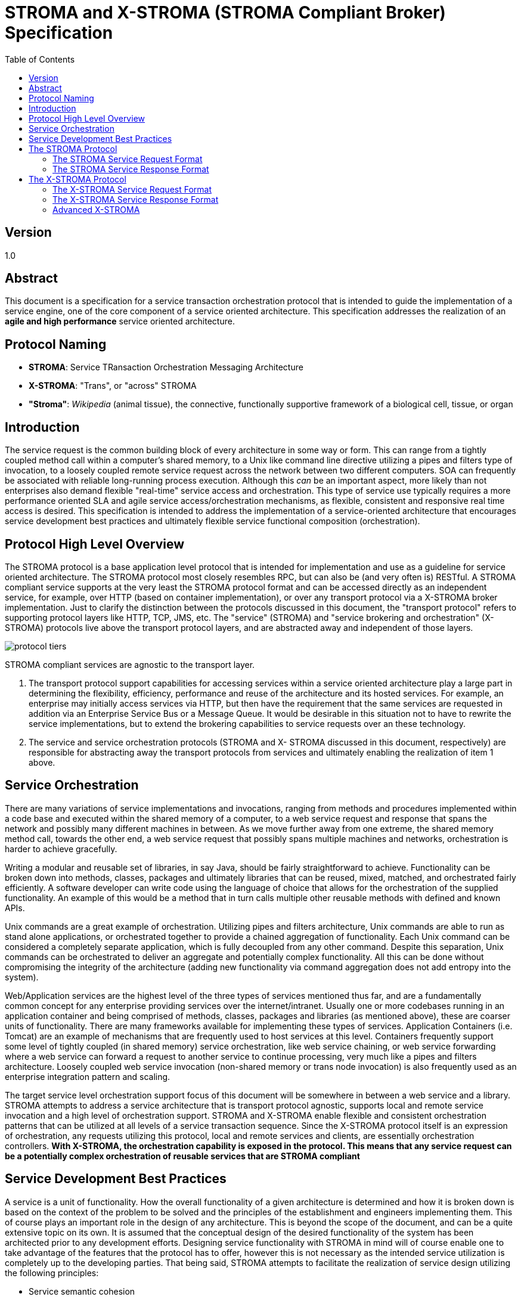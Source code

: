 ////////////////////////////////////////////////////////////////////////////////
Copyright (c) 2012, THE BOARD OF TRUSTEES OF THE LELAND STANFORD JUNIOR UNIVERSITY
All rights reserved.

Redistribution and use in source and binary forms, with or without modification,
are permitted provided that the following conditions are met:

   Redistributions of source code must retain the above copyright notice,
   this list of conditions and the following disclaimer.
   Redistributions in binary form must reproduce the above copyright notice,
   this list of conditions and the following disclaimer in the documentation
   and/or other materials provided with the distribution.
   Neither the name of the STANFORD UNIVERSITY nor the names of its contributors
   may be used to endorse or promote products derived from this software without
   specific prior written permission.

THIS SOFTWARE IS PROVIDED BY THE COPYRIGHT HOLDERS AND CONTRIBUTORS "AS IS" AND
ANY EXPRESS OR IMPLIED WARRANTIES, INCLUDING, BUT NOT LIMITED TO, THE IMPLIED
WARRANTIES OF MERCHANTABILITY AND FITNESS FOR A PARTICULAR PURPOSE ARE DISCLAIMED.
IN NO EVENT SHALL THE COPYRIGHT HOLDER OR CONTRIBUTORS BE LIABLE FOR ANY DIRECT,
INDIRECT, INCIDENTAL, SPECIAL, EXEMPLARY, OR CONSEQUENTIAL DAMAGES (INCLUDING,
BUT NOT LIMITED TO, PROCUREMENT OF SUBSTITUTE GOODS OR SERVICES; LOSS OF USE,
DATA, OR PROFITS; OR BUSINESS INTERRUPTION) HOWEVER CAUSED AND ON ANY THEORY OF
LIABILITY, WHETHER IN CONTRACT, STRICT LIABILITY, OR TORT (INCLUDING NEGLIGENCE
OR OTHERWISE) ARISING IN ANY WAY OUT OF THE USE OF THIS SOFTWARE, EVEN IF ADVISED
OF THE POSSIBILITY OF SUCH DAMAGE.
////////////////////////////////////////////////////////////////////////////////

= STROMA and X-STROMA (STROMA Compliant Broker) Specification
:toc:

== Version
1.0

== Abstract

This document is a specification for a service transaction orchestration protocol that is intended to guide the 
implementation of a service engine, one of the core component of a service oriented architecture. This specification 
addresses the realization of an *agile and high performance* service oriented architecture.

== Protocol Naming

* *STROMA*: Service TRansaction Orchestration Messaging Architecture
* *X-STROMA*: "Trans", or "across" STROMA
* *"Stroma"*: _Wikipedia_ (animal tissue), the connective, functionally supportive framework of a biological cell, tissue, or organ

== Introduction

The service request is the common building block of every architecture in 
some way or form. This can range from a tightly coupled method call within a 
computer's shared memory, to a Unix like command line directive utilizing a pipes 
and filters type of invocation, to a loosely coupled remote service request across the 
network between two different computers. 
SOA can frequently be associated with reliable long-running process execution. 
Although this _can_ be an important aspect, more likely than not enterprises also demand flexible "real-time"
service access and orchestration. This type of service use typically requires a more performance oriented SLA
and agile service access/orchestration mechanisms, as flexible, consistent and responsive real time access is desired.
This specification is intended to address 
the implementation of a service-oriented architecture that encourages service 
development best practices and ultimately flexible service functional composition 
(orchestration). 

== Protocol High Level Overview

The STROMA protocol is a base application level protocol that is intended for 
implementation and use as a guideline for service oriented architecture. The 
STROMA protocol most closely resembles RPC, but can also be (and very often is) 
RESTful. A STROMA compliant service supports at the very least the STROMA 
protocol format and can be accessed directly as an independent service, for 
example, over HTTP (based on container implementation), or over any transport 
protocol via a X-STROMA broker implementation. Just to clarify the distinction 
between the protocols discussed in this document, the "transport protocol" refers to 
supporting protocol layers like HTTP, TCP, JMS, etc. The "service" (STROMA) and 
"service brokering and orchestration" (X-STROMA) protocols live above the 
transport protocol layers, and are abstracted away and independent of those layers.

image::protocol_tiers.jpg[]
      
STROMA compliant services are agnostic to the transport layer.
      
. The transport protocol support capabilities for accessing services 
within a service oriented architecture play a large part in determining 
the flexibility, efficiency, performance and reuse of the architecture 
and its hosted services. For example, an enterprise may initially 
access services via HTTP, but then have the requirement that the 
same services are requested in addition via an Enterprise Service Bus 
or a Message Queue. It would be desirable in this situation not to have to rewrite 
the service implementations, but to extend the brokering capabilities 
to service requests over an these technology.
. The service and service orchestration protocols (STROMA and X-
STROMA discussed in this document, respectively) are responsible for 
abstracting away the transport protocols from services and ultimately 
enabling the realization of item 1 above.

== Service Orchestration

There are many variations of service implementations and invocations, 
ranging from methods and procedures implemented within a code base and 
executed within the shared memory of a computer, to a web service request and 
response that spans the network and possibly many different machines in between. 
As we move further away from one extreme, the shared memory method call, 
towards the other end, a web service request that possibly spans multiple machines 
and networks, orchestration is harder to achieve gracefully. 

Writing a modular and reusable set of libraries, in say Java, should be fairly 
straightforward to achieve. Functionality can be broken down into methods, classes, 
packages and ultimately libraries that can be reused, mixed, matched, and 
orchestrated fairly efficiently. A software developer can write code using the 
language of choice that allows for the orchestration of the supplied functionality. An 
example of this would be a method that in turn calls multiple other reusable 
methods with defined and known APIs.

Unix commands are a great example of orchestration. Utilizing pipes and 
filters architecture, Unix commands are able to run as stand alone applications, or 
orchestrated together to provide a chained aggregation of functionality. Each Unix 
command can be considered a completely separate application, which is fully 
decoupled from any other command. Despite this separation, Unix commands can 
be orchestrated to deliver an aggregate and potentially complex functionality. All 
this can be done without compromising the integrity of the architecture (adding 
new functionality via command aggregation does not add entropy into the system).

Web/Application services are the highest level of the three types of services 
mentioned thus far, and are a fundamentally common concept for any enterprise
providing services over the internet/intranet. Usually one or more codebases running in an application 
container and being comprised of methods, classes, packages and libraries (as 
mentioned above), these are coarser units of functionality. There are many 
frameworks available for implementing these types of services. Application 
Containers (i.e. Tomcat) are an example of mechanisms that are frequently used to 
host services at this level. Containers frequently support some level of tightly 
coupled (in shared memory) service orchestration, like web service chaining, or 
web service forwarding where a web service can forward a request to another 
service to continue processing, very much like a pipes and filters architecture. 
Loosely coupled web service invocation (non-shared memory or trans node 
invocation) is also frequently used as an enterprise integration pattern and scaling.  

The target service level orchestration support focus of this document will be somewhere in 
between a web service and a library. STROMA attempts to address a service 
architecture that is transport protocol agnostic, supports local and remote service 
invocation and a high level of orchestration support. STROMA and X-STROMA enable 
flexible and consistent orchestration patterns that can be utilized at all levels of 
a service transaction sequence. Since the X-STROMA protocol itself is an expression of orchestration, 
any requests utilizing this protocol, local and remote services and clients, 
are essentially orchestration controllers. *With X-STROMA, the orchestration capability is exposed in the protocol. 
This means that any service request can be a potentially complex orchestration of reusable services that
are STROMA compliant*

== Service Development Best Practices

A service is a unit of functionality. How the overall functionality of a given 
architecture is determined and how it is broken down is based on the context of the 
problem to be solved and the principles of the establishment and engineers 
implementing them. This of course plays an important role in the design of any 
architecture. This is beyond the scope of the document, and can be a quite extensive 
topic on its own. It is assumed that the conceptual design of the desired functionality 
of the system has been architected prior to any development efforts. Designing 
service functionality with STROMA in mind will of course enable one to take 
advantage of the features that the protocol has to offer, however this is not 
necessary as the intended service utilization is completely up to the developing parties. That 
being said, STROMA attempts to facilitate the realization of service design utilizing the
following principles:

* Service semantic cohesion
* Separation of concerns
* Reusability of service modules
* Agile development
* Developer productivity and flexibility
* Scalability

== The STROMA Protocol 

The STROMA protocol is a base application protocol specification that 
is intended for extension by services. For example, a service "HelloWorld" 
may exist that requires a simple top level parameter "name". For the 
"HelloWorld" service to be STROMA compliant it need only run in a 
container environment that implements STROMA and request the top-level 
parameter "name" as required. When requested, the service may simply print 
out "HelloWorld Joe" with the top-level parameter "name" is set to "Joe". This 
service is said to be STROMA compatible, extending the STROMA protocol 
(transparent to developers) to implement its own. The "service-agent" HTTP 
response header for this service may look like "HELLOWORLD/1.0 
STROMA/1.0", indicating the response is in the form of the "HelloWorld" 
protocol, version 1.0, which extends the STROMA protocol of version 1.0. 
We'll dive further into these details later. Let's cover some high level items 
first.

How STROMA addresses the service development best practices mentioned 
above:

* Service semantic cohesion
** The notion of service action handlers allows for a mechanism comprising a
collection of service request actions (capabilities) per service. You can think of an 
actual STROMA compliant service as a collection of capabilities. These are 
intended to be part of the same code base, and a good way to organize the 
granularity of a given service.
* Separation of concerns
** Services should be fully self-contained and exposed only via their 
interface specification/contract. Internal modifications of one service should not 
affect the functional behavior of another service (unless of course the 
the contract/API is altered
in a non "backwards compatible" manner, we'll get into that later).
This can substantially reduce the need for regression testing 
and allows the architecture to accommodate change gracefully. This 
principal can also thought of as supporting abstraction and loose 
coupling.
* Reusability of service modules
** Since a service can essentially be considered an atomic unit of work, it can be 
reused in the following ways:
*** A service can call another service, and so on, very much like a 
method call.
*** Services can be chained together and reused very much like 
Unix commands.
*** Any combination of the above.
** STROMA and X-STROMA *expand orchestration capabilities to the protocol layer*, empowering
a service request with much of the same orchestration capabilities as the service code itself. 
This means services can be orchestrated together from any user agent, i.e. a browser, a client application, 
a web service, a script, another service itself...etc.
* Agile development
** The modular structure facilitates rapid and concurrent development 
and modification by large teams.
** Since transport specific details are abstracted away from each service 
by the service engine implementation, service deployment is 
simplified and therefore should be less time consuming.
* Developer productivity and flexibility
** Using STROMA and the X-STROMA broker implementation, service 
development is transport protocol agnostic, meaning a developer 
needs only create a service and drop it in; the framework and 
broker implementation will take care of the invocation and transport 
details, leaving developers to concentrate on developing functionality.
** STROMA is designed/intended to support both xml and json 
** Standardized service request format enables intuitive local and remote service access.
** Orchestration
        *** Optimized service request/response batching (save on client round trips, transaction capabilities, other orchestration benefits)
        *** Optimized service request chaining (multi stage pipeline type transformations)
** Works with HTTP out of the box when hosted in a Servlet container,
for example, but can easily be integrated with any other technologies
and transport mechanisms via additions of broker adapter targets.
This means every service can be accessed from a browser or
command line tool like curl, in addition to other access mechanisms
like a Message Queue, to make access, development, verification and testing less
effort.
* Scalability and Performance
** The STROMA and X-STROMA protocols promote a service oriented approach for service development, realizing the
full benefits of service reuse without sacrificing real time performance.
	*** Service requests can be batched together
	*** Service orchestration can be highly efficient. Brokered and inter service transactions can perform very much like local method calls depending on the engine implementation.
	*** Services can be scaled independently. Remote access to services is supported via the broker "targets" of an X-STROMA request.

=== The STROMA Service Request Format

The format of a request from a user agent to a STROMA compliant service 
may have multiple variations, based on the container implementation. HTTP is a 
natural candidate for a core STROMA implementation due to its popularity as a 
protocol, simplicity and extensive support. Additional support for more transport 
protocols can easily be added using Service Broker plugins (targets) and the X-STROMA protocol, 
which we will get into later. We'll start off with examples for HTTP, as all other 
transport protocols can mirror how STROMA can be implemented for HTTP. 
We will assume a Servlet based STROMA container implementation for the 
following examples. A functional implementation of this spec as a Servlet currently 
exists (referred to in the examples as the "Cyclades Service Engine"). More information on 
how to set this up and run some sample service modules will be provided in the Cyclades Functional Spec. The 
important part at this point is to understand the format of the requests. Also note 
that although the framework supports json and xml formatted transactions, we will 
use xml for the examples (indicated by the "data-type=xml" parameter setting).

.Basic Point To Point HTTP Service Request Format
----
http://[engine host address]:8080/cyclades/[service name]?[parameters]
----

HTTP supports the notion of parameters within its transport protocol, so this 
adds a bit of flexibility in the way we can specify parameters for a STROMA 
HTTP request. We'll refer to parameters at this level simply as _parameters_.

A request in STROMA can be expressed as a meta data structure (currently either xml or json). 
A "parameter" can exist as a key/value pair located in the "parameters" location of a request's meta data or as an HTTP query parameter. 
In the examples below you will see that some "reserved" and all "non-reserved"
parameters can be declared in the "parameters" section (of the data section) or as query parameters 
in the HTTP request, yielding the same results.

[NOTE]
Multiple values will be accepted for each parameter, whether defined as HTTP query parameters or within the "parameters" 
section.

The following are the set of parameters reserved for the service engine, some can
only be declared as query prameters of a HTTP request to a service, others can appear in both locations:
   
* *action* (required)
** Can be declared as a HTTP query parameter and/or in the meta data "parameters" section
** This is the target "action" handler to invoke, remember a service is 
comprised of one or more action handlers. An example of an 
invocation may be a request to the "sayhello" action handler of the 
"helloworld" service. An action is synonymous with a service capability.
* *data* (optional based on service)
** Can be declared as a HTTP query parameter *or* as the body of a POST request (meta only for the latter). _Data in the body will be ignored if the HTTP query parameter is present during a POST type request._
** This is the meta data of the request in either xml or json, depending 
on what the "data-type" parameter is set to. If the "data-type" 
parameter is set to "json", this will be in json format and the outer 
element will be in the form of a json object (enclosed in "{...}"). If the 
"data-type" parameter is set to "xml", this will be in xml format and 
the outer element will be in the form of an xml element (enclosed in 
<anything>...</anything>). The _parameters_ section will be defined in the 
second level of this structure (within the root level).
*** JSON: {"parameters":[{"name":"mykey","value":"myvalue"}] ...service specific data...}
*** XML: <data><parameters><parameter name="mykey" value="myvalue"/></parameters>...service specific data...</data>
* *data-type* ("xml" or "json", defaults to "json" if not specified)
** Can be declared as a HTTP query parameter only
** This is the "language" that will be spoken back and forth to the 
services. Any meta data in the request should match this selection, as 
will the response coming back.
* *data-out* ("xml" or "json", defaults to the value of *data-type* if not specified)
** Can be declared as a HTTP query parameter only
** This is the "language" that will be spoken back from the services, overriding whatever may be specified in *data-type*
for the response.
* *transaction-data* (optional)
** Can be declared as a HTTP query parameter and/or in the meta data "parameters" section
** This value, if supplied, will be echoed back in the response 
corresponding to the request. This has been supplied for user agent 
transaction housekeeping. 
* *raw-response* (optional)
** Can be declared as a HTTP query parameter only
** This value, if supplied, will return the service raw response. This response
will *not* be wrapped in the STROMA formatted request layer, i.e. only the payload
will be returned.
* *duration* (optional: true | false)
** This value, if supplied, will return the duration of this service request.
* *service-agent* (optional: true | false)
** This value, if supplied, will return the service-agent data of this service

The following are examples of requests directly to an action handler "sayhello" 
belonging to a service named "helloworld":

----
* http://localhost:8080/cyclades/helloworld?action=sayhello&name=myname&data-type=xml
* http://localhost:8080/cyclades/helloworld?action=sayhello&data-type=xml&data=<data><parameters><parameter name="name" value="myname"/></parameters></data>
* http://localhost:8080/cyclades/helloworld?action=sayhello&data-type=xml&name=yourname&data=<data><parameters><parameter name="name" value="myname"/></parameters></data>
* http://localhost:8080/cyclades/helloworld?action=sayhello&data-type=xml&name=myname&data=<data/>
----

All of these requests are identical to the framework. The responses returned will be 
identical. Let's go over some important concepts regarding the implementation.  As 
you can see, there is some flexibility in the request format; we'll go over an 
explanation for each one after an explanation of the service specifics. 

The "helloworld" service is a very simple implementation of a service. It only 
requires parameters (no nested meta data structures) and simply prints out a 
string with the "name" parameter value appended to the end of it ("Hello World myname" 
in this case). We'll go over more complex service implementations later.

----
http://localhost:8080/cyclades/helloworld?action=sayhello&name=myname&data-type=xml
----

This request is adequate as a direct invocation of the service since the service only 
requires the parameter "name", and in the form as a parameter.

----
http://localhost:8080/cyclades/helloworld?action=sayhello&data-type=xml&data=<data><parameters><parameter name="name" value="myname"/></parameters></data>
----

The data parameter is used as a mechanism to submit a more sophisticated format 
of request data. Base level parameters can be included in the "parameters" location of this 
structure, as displayed in this request. 

----
http://localhost:8080/cyclades/helloworld?action=sayhello&data-type=xml&name=yourname&data=<data><parameters><parameter name="name" value="myname"/></parameters></data>
----

You can see that the "name" parameter is specified twice in the example above. 
In this scenario, the instance located in "parameters" overrides the HTTP query 
parameter. The HTTP query parameter "name" can be considered a default value in 
this case, and will be ignored since "name" is specified in the "parameters" secion of the "data".

----
http://localhost:8080/cyclades/helloworld?action=sayhello&data-type=xml&name=myname&data=<data/>
----

In the final example above you can see that the query parameter "name" is used as 
the definitive value in the service as "name" is not specified in "parameters".
Simply put, the default value wins.

We have gone over four different examples of how to invoke one 
service, each resulting in the same response and essentially "looking" like the same 
request to the "helloworld" service. Although added flexibility frequently adds more 
complexity, the STROMA and X-STROMA protocols push complexity up and into the 
STROMA container implementation and help streamline and simplify service 
development, while allowing the developers to extend the protocol as needed.

Let's look at an example service transaction that requires more sophisticated 
request data. We'll add an additional action handler to the "helloworld" command, 
"sayhellos", which will accept nested data structure of people to say hello to. 
      
----
http://localhost:8080/cyclades/helloworld?action=sayhellos&data-type=xml&data=<data><person fname="John" lname="Doe"/><person fname="Jane" lname="Doe"/></data>
----

In this example, the service action handler "sayhellos" takes a bit more than  
parameters. This service requires a data structure (xml in this example) that is 
essentially a list of "person" elements with the attributes "fname" and "lname".  The 
service handler implementation itself is responsible for the format specifics of the 
meta data in the "data" query parameter. In this example, the framework will note 
the datatype setting (xml) and make available to the service handler a Node object 
of the root element ("data" in this example, but this could be any value). Again, 
any parameters that this service handler's API requires would be specified as 
attributes either as HTTP query parameters or as "parameters" entries in the "data" 
element, this is entirely up to the service implementation and ultimately its exposed 
API/contract.

[NOTE]
Developers will have access to a Map consisting of the parameters. Multiple values per key will be supported.

=== The STROMA Service Response Format

A STROMA service response currently comes in two flavors, json or xml, 
based on the value of the "data-type" parameter. By default, json will be 
used. Just think of this setting as the "language" the protocol will speak back and 
forth. Here are a couple examples of responses in xml:
      
The following is the response from the "sayhello" action handler of the "helloworld" 
service:

----
<response service="helloworld" error-code="0" action="sayhello">
      <payload message="Hello World myname"/>
<response>
----

* *response* element (root) : The root element of the service response
** *service* attribute: The service that responded
** *action* attribute: The action handler of the service that 
responded
** *error-code* attribute: The error code of the response. If this is a 
non zero result, then this will be considered an error and there 
will be an error message associated with this response.
* *payload* element (child of "response" outer element): This element can be 
named anything. This is the root node for the actual meta data generated by a 
service for the response. The schema utilized is completely up to the service 
implementation, as long as it is valid for the language chosen, i.e. in the xml 
example above, and valid xml that can exist as an element child is valid. This can 
techinically be one element, a list of elements or no element.

The following is the response from the "sayhellos" action handler of the 
"helloworld" service:

----
<response service="helloworld" error-code="0" action="sayhellos">
	<hello message="Hello World John Doe"/>
      	<hello message="Hello World Jane Doe"/>
<response>
----

You can see from the examples above that a service response has a standard format 
for the root data structure (the "response" element) that basically wraps 
service implementation specific meta data. 

A response may contain an optional _parameters_ section depending on the service contract. The following
is an example of what this would look like if included in the previous example:

----
<response service="helloworld" error-code="0" action="sayhellos">
	<parameters>
		<parameter name="key1" value="val1"/>
		<parameter name="key1" value="val2"/>
		<parameter name="key2" value="val3"/>
	</parameters>
        <hello message="Hello World John Doe"/>
        <hello message="Hello World Jane Doe"/>
<response>
----

== The X-STROMA Protocol

Since STROMA compliant service APIs (protocols) are implemented on top of 
a predictable request meta data format, expressing an orchestration of these services is a 
somewhat natural process. A STROMA compliant service broker implementation 
can translate an X-STROMA service request into an orchestration of services, giving 
the user agent the ability to dynamically request an orchestration via any supported 
transport protocol (we will be using HTTP for our example, but this can be
anything, Message Queue, sockets..etc). X-STROMA is the protocol that orchestrates STROMA 
compliant services. A broker service can potentially also be STROMA compliant 
itself, possibly allowing for nested broker requests, however for clarity we'll focus 
on the simpler case where a broker is a service that orchestrates STROMA compliant 
services, but is not itself necessarily a STROMA compatible service.

=== The X-STROMA Service Request Format

Below are the reserved parameters for a X-STROMA compliant 
broker:

* *data* (required)
** Can be declared as a HTTP query parameter or as the body of a POST request (meta only for the latter). Data in the body will be ignored if the HTTP query parameter is present during a POST type request.
** This is the meta data of the request in either xml or json, depending 
on what the "data-type" parameter is set to. If the "data-type" 
parameter is set to "json", this will be in json format and the outer 
element will be in the form of a json object (enclosed in 
"{"requests":[...]}"). If the "datatype" parameter is set to "xml", this 
will be in xml format and the outer element will be in the form of an 
xml element (enclosed in <data>...</data>). The format of 
nested service requests will be STROMA as described above. All "parameters"
specific to a service request should be declared in that service request's
"parameters" section. "action" is required, all others may be derived
from the parameters of the parent request (broker) as defaults.
* *data-type* (xml | json, defaults to "json" if not specified)
** This is the "language" that will be spoken back and forth to the 
services. Any meta data in the request should match this selection, as 
will the response coming back.
* *data-out* ("xml" or "json", defaults to the value of *data-type* if not specified)
** This is the "language" that will be spoken back from the services, overriding whatever may be specified in *data-type*
for the response.
* *transaction-data* (optional)
** This value, if supplied, will be echoed back in the response 
corresponding to the request of any service request that does not 
specify the "transaction-data" parameter itself. Consider this a default 
value. This has been supplied for user agent transaction 
housekeeping. 
* *enable-orchestration-fault*  (optional: true | false)
** This value, if true, will halt processing any further service requests 
once an error has been encountered. All responses will be retured up 
to and including the last one, that is the one that failed. If this value is 
false, or not specified (defaults to false) then all service requests will 
be executed and their relative responses returned, whether they have 
succeeded or not.
* *asynchronous* (optional: true | false)
** This value will submit the requests and return immediately.
* *chain* (optional: true:false)
** This value will set the broker to "chain" mode, where each request's 
external facing response (and/or internal data forwarding) is submitted 
to the next request specified to be utilized for further processing. Only 
the external facing response of the final service in the chain will be 
returned.
* *notify* (optional: comma separated list of emails to send the notification, to be used only when "asynchronous" is specified)
** If specified, the broker will attempt to send an email notification to 
the comma separated distribution list (value of this parameter) when 
the request is finished. This functionality is useful when in 
asynchronous mode and notification is desired for human 
consumption or a processes like "procmail".
* *target* (optional)
** If specified, the current request will be dispatched to the said target 
implementation. This can be a remote instance of a broker, the local one, a 
remote pool of brokers, a Message Queue, etc. Targets 
are defined in the broker's configuration file. More information on 
targets can be found in the Cyclades Techincal Specification (user's guide).
* *connection-timout* (optional, to be used only when "target" is specified)
** This is the connection timout in milliseconds desired for this transaction. 
The availability of this option depends on the target's MessageProducer implementation that is being used. 
For example, The default HTTP MessageProducer that Cyclades deploys with offers this capability, a custom
one may not.
* *read-timeout* (optional, to be used only when "target" is specified)
** This is the read timout in milliseconds desired for this transaction.
The availability of this option depends on the target's MessageProducer implementation that is being used.
For example, The default HTTP MessageProducer that Cyclades deploys with offers this capability, a custom
one may not.
* *duration* (optional: true | false)
** This value, if supplied, will return the duration of this X-STROMA request. Consider this a default
value for any child services that do not have this value specifed. 
* *service-agent* (optional: true | false)
** This value, if supplied, will return the service-agent data of this X-STROMA service request. Consider this a default
value for any child services that do not have this value specifed.

The following is an example of a broker request that is simply comprised of two 
requests to the HelloWorld service:

----
http://localhost:8080/cyclades/servicebroker?data-type=xml&transaction-data=777&data=<data><requests><request service="helloworld"><parameters><parameter name="action" value="sayhello"/><parameter name="name" value="Tom"/></parameters></request><request service="helloworld"><parameters><parameter name="action" value="sayhello"/><parameter name="name" value="Joe"/></parameters></request></requests></data>
----

[NOTE]
There is an optional way to make a request to the service broker over HTTP (pure X-STROMA messaging formatted request), please see the section <<adapter-protocol,"X-STROMA Broker Adapter Message Format">> under "Advanced X-STROMA"

=== The X-STROMA Service Response Format

The following is an example of a broker response to the actual above request:

----
<response service="servicebroker" error-code="0">
	<response service="helloworld" action="sayhello" transaction-data="777" error-code="0">
		<payload message="Hello World: [Tom] "/>
	</response>
	<response service="helloworld" action="sayhello" transaction-data="777" error-code="0">
		<payload message="Hello World: [Joe] "/>
	</response>
</response>
----

The response is comprised of the broker response, complete with an error-code 
attribute, and the nested responses of all of the requests submitted. This is a trivial 
example of how to batch multiple requests using a broker. We'll look at some more 
sophisticated request formats for a X-STROMA compliant broker in the following 
section.

A response may contain an optional _parameters_ section. Any use of this section should be documented accordingly, i.e. a
target making use of this section would document the anticipated parameters.
The following is an example of what this would look like if included in the previous response example:

----
<response service="servicebroker" error-code="0">
	<parameters>
                <parameter name="key1" value="val1"/>
                <parameter name="key1" value="val2"/>
                <parameter name="key2" value="val3"/>
        </parameters>	
        <response service="helloworld" action="sayhello" transaction-data="777" error-code="0">
                <payload message="Hello World: [Tom] "/>
        </response>
        <response service="helloworld" action="sayhello" transaction-data="777" error-code="0">
                <payload message="Hello World: [Joe] "/>
        </response>
</response>
----

=== Advanced X-STROMA

==== X-STROMA Broker Adapter Message Format
anchor:adapter-protocol[]
The X-STROMA service broker utilizes the following message formats during adapter dispatching. Regardless of the transport protocol, this message format will always be valid for a X-STROMA broker request. 

[NOTE]
Request formats dispatched over service broker adapters are slightly different than semanticaly similar HTTP dispatched requests because any dispatching done over adapters needs to be in a purely meta data format, where the HTTP protocol allows for data in other locations, like query parameters. Since service broker responses are always in pure meta data format, there is no difference of a response format between an adapter dispatched response verses a HTTP dispatched response. The service broker in the Cyclades distribution includes adapters for use of HTTP as a transport protocol (a HTTP Message Producer and built in HTTP message consumption, as you will see in the examples below).

.XML Request
----
<x-stroma><parameters>...</parameters><data><requests>...</requests></data></x-stroma>

Sample HTTP pure meta request (i.e. adapter format)

http://localhost:8080/cyclades/servicebroker?data-type=xml&x-stroma-message=<x-stroma><parameters><paramter name="transaction-data" value="777"/></parameters><data><requests><request service="helloworld"><parameters><paramter name="action" value="sayhello"/><paramter name="name" value="sayhello"/><paramter name="name" value="sayhello2"/><paramter name="name" value="sayhello3"/></parameters></request><request service="helloworld"><parameters><paramter name="action" value="sayhello"/><paramter name="name" value="sayhello"/><paramter name="name" value="sayhello2"/><paramter name="name" value="sayhello3"/><paramter name="transaction-data" value="xxx"/></parameters></request></requests></data></x-stroma>
----

.JSON Request
----
{"parameters":[...parameters...],"data":{"requests":[...]}}

Sample HTTP pure meta request (i.e. adapter format)

http://localhost:8080/cyclades/servicebroker?x-stroma-message={"parameters":[{"name":"transaction-data","value":"777"}],"data":{"requests":[{"service":"helloworld","data":{"parameters":[{"name":"action","value":"sayhello"},{"name":"name","value":"Tommy"}]}},{"service":"helloworld","data":{"parameters":[{"name":"action","value":"sayhello"},{"name":"name","value":"Joey"},{"name":"name","value":"Joey2"},{"name":"transaction-data","value":"xxx"}]}}]}}
----

[NOTE]
The x-stroma-message content can be transported in the body of a request by POSTing the data (the value of the _x-stroma-message_  parameter as shown above only) directly to "http://localhost:8080/cycladesengine/servicebroker?x-stroma-message&data-type=xxx" where xxx is either "XML" or "JSON". Make sure the "x-stroma-message" parameter is empty if this behavior is desired as any non-empty data specified in the query parameter will have precedence over any data in the body of the request. 

.Enabling Target Declarations In x-stroma-messages

A target can be declared as a parameter in the x-stroma-message. With the environment configured properly, this capablity allows a x-stroma-message to dispatch through a service engine federation until the desired target engine is reached. This is an advanced feature that can be utilized to alter service engine federation dispatch configurations for various reasons such as load balancing or managing service outages. 

[IMPORTANT]
This capability offers a mechanism for target request redirection and discovery that requires the proper configuration of participating engines. The _Cyclades Service Engine_ offeres a safety latch to disable this capability by default. Please see the Cyclades Service Engine functional specification for details of how to configure and use this advanced X-STROMA feature.

==== X-STROMA Request Brokering Models

There are two brokering models supported directly within the X-STROMA protocol 

* Composition: General batching of requests
* Chaining: Pipes and filters orchestration of a series of requests 

IMPORTANT: To Be Continued!

